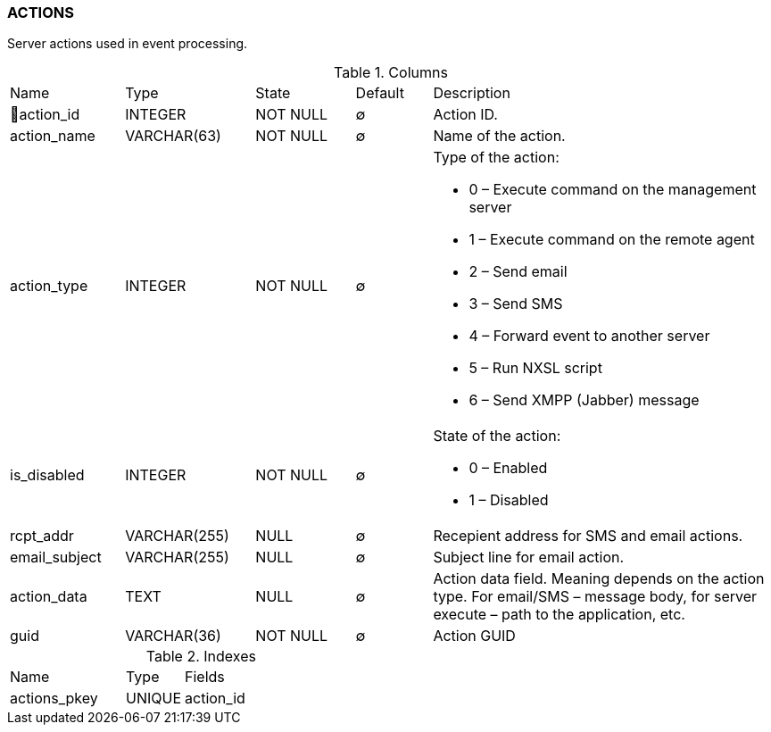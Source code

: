 [[t-actions]]
=== ACTIONS

Server actions used in event processing.

.Columns
[cols="15,17,13,10,45a"]
|===
|Name|Type|State|Default|Description
|🔑action_id
|INTEGER
|NOT NULL
|∅
|Action ID.

|action_name
|VARCHAR(63)
|NOT NULL
|∅
|Name of the action.

|action_type
|INTEGER
|NOT NULL
|∅
|Type of the action:

* 0 – Execute command on the management server
* 1 – Execute command on the remote agent
* 2 – Send email
* 3 – Send SMS
* 4 – Forward event to another server
* 5 – Run NXSL script
* 6 – Send XMPP (Jabber) message

|is_disabled
|INTEGER
|NOT NULL
|∅
|State of the action:

* 0 – Enabled
* 1 – Disabled

|rcpt_addr
|VARCHAR(255)
|NULL
|∅
|Recepient address for SMS and email actions.

|email_subject
|VARCHAR(255)
|NULL
|∅
|Subject line for email action.

|action_data
|TEXT
|NULL
|∅
|Action data field. Meaning depends on the action type. For email/SMS – message body,
for server execute – path to the application, etc.

|guid
|VARCHAR(36)
|NOT NULL
|∅
|Action GUID
|===

.Indexes
[cols="30,15,55a"]
|===
|Name|Type|Fields
|actions_pkey
|UNIQUE
|action_id

|===
